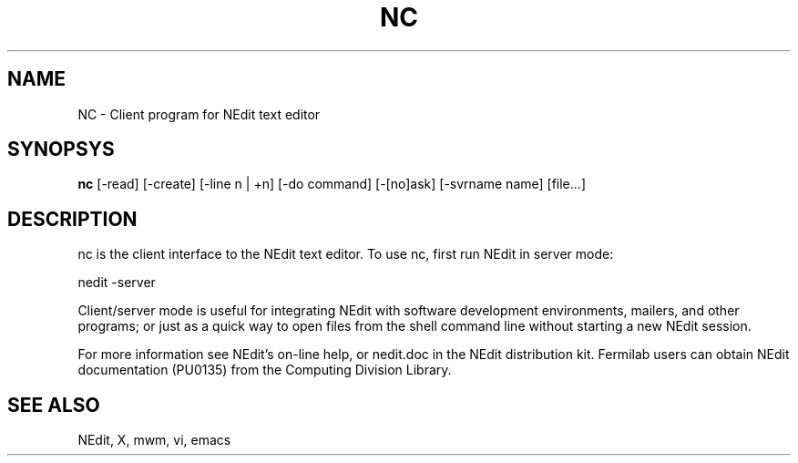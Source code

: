 .\" SCCS ID: nedit.man 1.2 9/27/94
.TH NC 1F "PU0135" FERMILAB
.SH NAME
NC \- Client program for NEdit text editor
.SH SYNOPSYS
.B nc
[\-read] [\-create] [\-line n\ |\ +n] [\-do\ command] [\-[no]ask]
[\-svrname\ name] [file...]
.SH DESCRIPTION
nc is the client interface to the NEdit text editor.  To use nc, 
first run NEdit in server mode:
.PP
.EX
    nedit -server
.EE
.PP
Client/server mode is useful for integrating NEdit with software development
environments, mailers, and other programs; or just as a quick way to open files
from the shell command line without starting a new NEdit session.
.PP
For more information see NEdit's on-line help, or nedit.doc in the
NEdit distribution kit.  Fermilab users can obtain NEdit
documentation (PU0135) from the Computing Division Library.
.SH SEE ALSO
NEdit, X, mwm, vi, emacs
